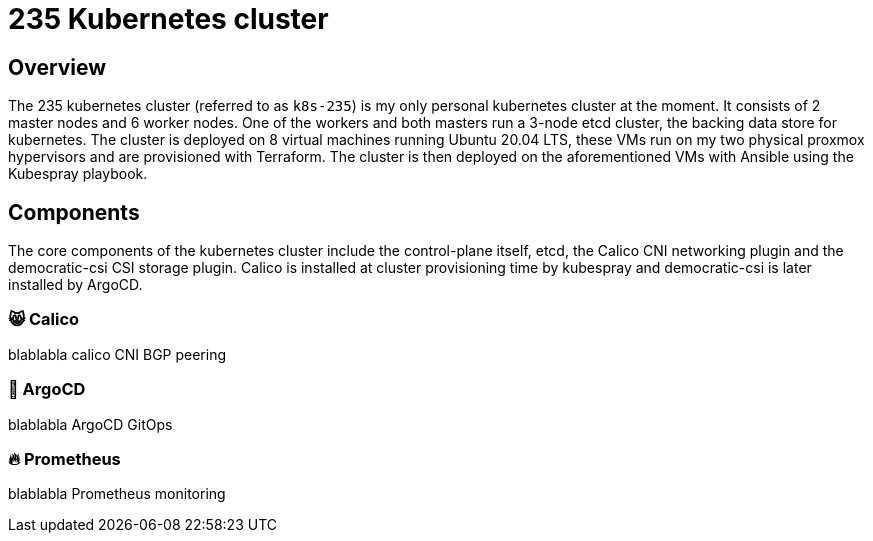 = 235 Kubernetes cluster

== Overview

[.text-justify]
The 235 kubernetes cluster (referred to as `k8s-235`) is my only personal kubernetes cluster at the moment. It consists of 2 master nodes and 6 worker nodes. One of the workers and both masters run a 3-node etcd cluster, the backing data store for kubernetes. The cluster is deployed on 8 virtual machines running Ubuntu 20.04 LTS, these VMs run on my two physical proxmox hypervisors and are provisioned with Terraform. The cluster is then deployed on the aforementioned VMs with Ansible using the Kubespray playbook.

== Components

[.text-justify]
The core components of the kubernetes cluster include the control-plane itself, etcd, the Calico CNI networking plugin and the democratic-csi CSI storage plugin. Calico is installed at cluster provisioning time by kubespray and democratic-csi is later installed by ArgoCD.

=== 😸 Calico

[.text-justify]
blablabla calico CNI BGP peering

=== 🐙 ArgoCD

[.text-justify]
blablabla ArgoCD GitOps

=== 🔥 Prometheus

[.text-justify]
blablabla Prometheus monitoring